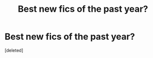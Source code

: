 #+TITLE: Best new fics of the past year?

* Best new fics of the past year?
:PROPERTIES:
:Score: 1
:DateUnix: 1584226670.0
:DateShort: 2020-Mar-15
:FlairText: Request
:END:
[deleted]

